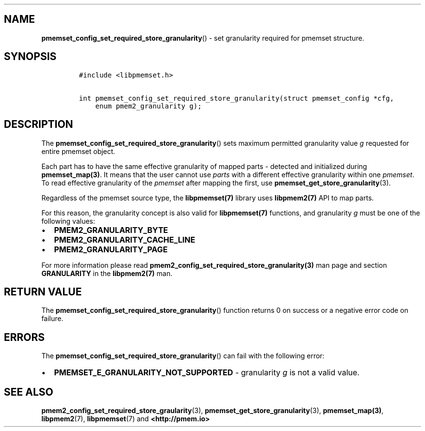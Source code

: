 .\" Automatically generated by Pandoc 1.19.2.4
.\"
.TH "" "" "2022-08-10" "PMDK - " "PMDK Programmer's Manual"
.hy
.\" SPDX-License-Identifier: BSD-3-Clause
.\" Copyright 2020-2021, Intel Corporation
.SH NAME
.PP
\f[B]pmemset_config_set_required_store_granularity\f[]() \- set
granularity required for pmemset structure.
.SH SYNOPSIS
.IP
.nf
\f[C]
#include\ <libpmemset.h>

int\ pmemset_config_set_required_store_granularity(struct\ pmemset_config\ *cfg,
\ \ \ \ enum\ pmem2_granularity\ g);
\f[]
.fi
.SH DESCRIPTION
.PP
The \f[B]pmemset_config_set_required_store_granularity\f[]() sets
maximum permitted granularity value \f[I]g\f[] requested for entire
pmemset object.
.PP
Each part has to have the same effective granularity of mapped parts \-
detected and initialized during \f[B]pmemset_map(3)\f[].
It means that the user cannot use \f[I]parts\f[] with a different
effective granularity within one \f[I]pmemset\f[].
To read effective granularity of the \f[I]pmemset\f[] after mapping the
first, use \f[B]pmemset_get_store_granularity\f[](3).
.PP
Regardless of the pmemset source type, the \f[B]libpmemset(7)\f[]
library uses \f[B]libpmem2(7)\f[] API to map parts.
.PP
For this reason, the granularity concept is also valid for
\f[B]libpmemset(7)\f[] functions, and granularity \f[I]g\f[] must be one
of the following values:
.IP \[bu] 2
\f[B]PMEM2_GRANULARITY_BYTE\f[]
.IP \[bu] 2
\f[B]PMEM2_GRANULARITY_CACHE_LINE\f[]
.IP \[bu] 2
\f[B]PMEM2_GRANULARITY_PAGE\f[]
.PP
For more information please read
\f[B]pmem2_config_set_required_store_granularity(3)\f[] man page and
section \f[B]GRANULARITY\f[] in the \f[B]libpmem2(7)\f[] man.
.SH RETURN VALUE
.PP
The \f[B]pmemset_config_set_required_store_granularity\f[]() function
returns 0 on success or a negative error code on failure.
.SH ERRORS
.PP
The \f[B]pmemset_config_set_required_store_granularity\f[]() can fail
with the following error:
.IP \[bu] 2
\f[B]PMEMSET_E_GRANULARITY_NOT_SUPPORTED\f[] \- granularity \f[I]g\f[]
is not a valid value.
.SH SEE ALSO
.PP
\f[B]pmem2_config_set_required_store_graularity\f[](3),
\f[B]pmemset_get_store_granularity\f[](3), \f[B]pmemset_map(3)\f[],
\f[B]libpmem2\f[](7), \f[B]libpmemset\f[](7) and
\f[B]<http://pmem.io>\f[]
